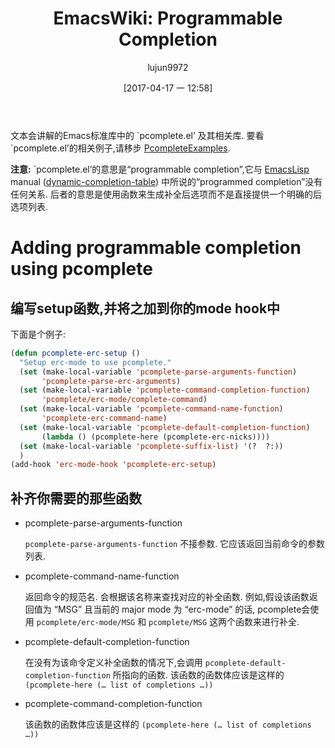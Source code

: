 #+TITLE: EmacsWiki: Programmable Completion
#+URL: https://www.emacswiki.org/emacs/ProgrammableCompletion
#+AUTHOR: lujun9972
#+TAGS: emacs-common/
#+DATE: [2017-04-17 一 12:58]
#+LANGUAGE:  zh-CN
#+OPTIONS:  H:6 num:nil toc:t \n:nil ::t |:t ^:nil -:nil f:t *:t <:nil

文本会讲解的Emacs标准库中的 `pcomplete.el’ 及其相关库. 要看`pcomplete.el’的相关例子,请移步 [[https://www.emacswiki.org/emacs/PcompleteExamples][PcompleteExamples]].

*注意:* `pcomplete.el’的意思是“programmable completion”,它与 [[https://www.emacswiki.org/emacs/EmacsLisp][EmacsLisp]] manual ([[http://www.emacswiki.org/cgi-bin/info-ref?find=dynamic-completion-table][dynamic-completion-table]]) 中所说的“programmed completion”没有任何关系.
后者的意思是使用函数来生成补全后选项而不是直接提供一个明确的后选项列表.

* Adding programmable completion using pcomplete

** 编写setup函数,并将之加到你的mode hook中

下面是个例子: 

#+BEGIN_SRC emacs-lisp
  (defun pcomplete-erc-setup () 
    "Setup erc-mode to use pcomplete." 
    (set (make-local-variable 'pcomplete-parse-arguments-function) 
         'pcomplete-parse-erc-arguments) 
    (set (make-local-variable 'pcomplete-command-completion-function)  
         'pcomplete/erc-mode/complete-command)
    (set (make-local-variable 'pcomplete-command-name-function) 
         'pcomplete-erc-command-name)
    (set (make-local-variable 'pcomplete-default-completion-function)
         (lambda () (pcomplete-here (pcomplete-erc-nicks))))
    (set (make-local-variable 'pcomplete-suffix-list) '(?  ?:)) 
    )                 
  (add-hook 'erc-mode-hook 'pcomplete-erc-setup)                                                                                                                                                         
#+END_SRC

** 补齐你需要的那些函数

+ pcomplete-parse-arguments-function

  =pcomplete-parse-arguments-function= 不接参数. 它应该返回当前命令的参数列表.

+ pcomplete-command-name-function

  返回命令的规范名. 会根据该名称来查找对应的补全函数. 
  例如,假设该函数返回值为 “MSG” 且当前的 major mode 为 “erc-mode” 的话, pcomplete会使用 =pcomplete/erc-mode/MSG= 和 =pcomplete/MSG= 这两个函数来进行补全.

+ pcomplete-default-completion-function

  在没有为该命令定义补全函数的情况下,会调用 =pcomplete-default-completion-function= 所指向的函数. 
  该函数的函数体应该是这样的 =(pcomplete-here (… list of completions …))=

+ pcomplete-command-completion-function

  该函数的函数体应该是这样的 =(pcomplete-here (… list of completions …))=
